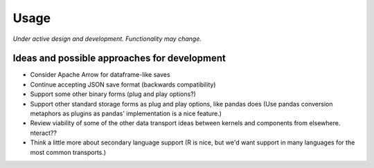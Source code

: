 Usage
=====

*Under active design and development. Functionality may change.*

Ideas and possible approaches for development
---------------------------------------------

- Consider Apache Arrow for dataframe-like saves
- Continue accepting JSON save format (backwards compatibility)
- Support some other binary forms (plug and play options?)
- Support other standard storage forms as plug and play options, like pandas
  does (Use pandas conversion metaphors as plugins as pandas' implementation is
  a nice feature.)
- Review viability of some of the other data transport ideas between kernels and
  components from elsewhere. nteract??
- Think a little more about secondary language support (R is nice, but we'd want
  support in many languages for the most common transports.)
